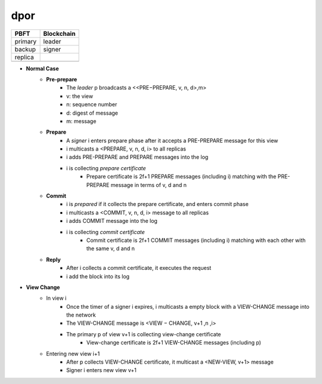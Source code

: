 dpor
******

+------------+------------+
|PBFT        | Blockchain |
+============+============+
| primary    | leader     |
+------------+------------+
| backup     | signer     |
+------------+------------+
| replica    |            |
+------------+------------+
|            |            |
+------------+------------+

- **Normal Case**
    - **Pre-prepare**
        - The *leader* p broadcasts a <<PRE−PREPARE, v, n, d>,m>
        - v: the view
        - n: sequence number
        - d: digest of message
        - m: message
    - **Prepare**
        - A *signer* i enters prepare phase after it accepts a PRE-PREPARE message for this view
        - i multicasts a <PREPARE, v, n, d, i> to all replicas
        - i adds PRE-PREPARE and PREPARE messages into the log
        - i is collecting *prepare certificate*
            - Prepare certificate is 2f+1 PREPARE messages (including i) matching with the PRE-PREPARE message in terms of v, d and n
    - **Commit**
        - i is *prepared* if it collects the prepare certificate, and enters commit phase
        - i multicasts a <COMMIT, v, n, d, i> message to all replicas
        - i adds COMMIT message into the log
        - i is collecting *commit certificate*
            - Commit certificate is 2f+1 COMMIT messages (including i) matching with each other with the same v, d and n
    - **Reply**
        - After i collects a commit certificate, it executes the request
        - i add the block into its log
- **View Change**
    - In view i
        - Once the timer of a signer i expires, i multicasts a empty block with a VIEW-CHANGE message into the network
        - The VIEW-CHANGE message is <VIEW − CHANGE, v+1 ,n ,i>
        - The primary p of view v+1 is collecting view-change certificate
            - View-change certificate is 2f+1 VIEW-CHANGE messages (including p)
    - Entering new view i+1
        - After p collects VIEW-CHANGE certificate, it multicast a <NEW-VIEW, v+1> message
        - Signer i enters new view v+1